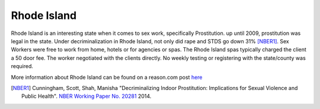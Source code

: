 Rhode Island
=============

Rhode Island is an interesting state when it comes to sex work, specifically 
Prostitution. up until 2009, prostitution was legal in the state.
Under decriminalization in Rhode Island, not only did rape and STDS go down 31% [NBER1]_.
Sex Workers were free to work from home, hotels or for agencies or spas. The Rhode Island spas typically charged the client a 50 door fee. The worker negotiated with the clients directly. No weekly testing or registering with the state/county was required.

More information about Rhode Island can be found on a reason.com post `here`_

.. [NBER1] Cunningham, Scott, Shah, Manisha "Decriminalizing Indoor Prostitution: Implications for Sexual Violence and Public Health". `NBER Working Paper No. 20281 <http://www.nber.org/papers/w20281.pdf>`_ 2014.

.. _here: http://reason.com/blog/2014/07/15/fight-rape-with-legal-prostitution